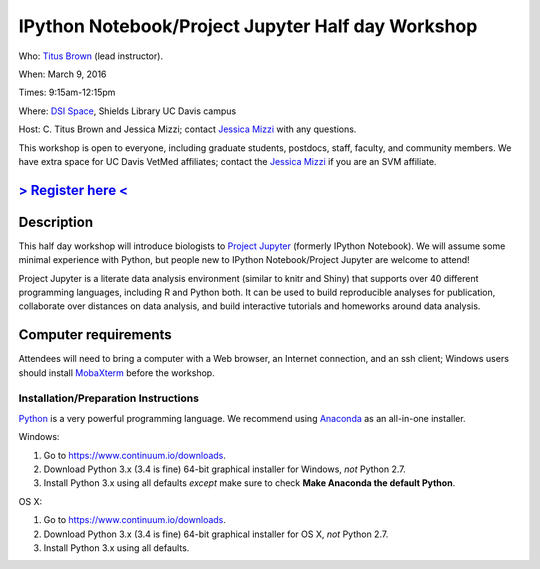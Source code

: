 IPython Notebook/Project Jupyter Half day Workshop
==================================================

Who: `Titus Brown <mailto:ctbrown@ucdavis.edu>`__ (lead instructor).

When: March 9, 2016

Times: 9:15am-12:15pm

Where: `DSI Space <http://dib-training.readthedocs.org/en/pub/DSI-space-directions.html>`__, Shields Library UC Davis campus

Host: C. Titus Brown and Jessica Mizzi; contact `Jessica Mizzi <mailto:jessica.mizzi@gmail.com>`__ with any questions.

This workshop is open to everyone, including graduate students,
postdocs, staff, faculty, and community members.  We have extra space
for UC Davis VetMed affiliates; contact the `Jessica Mizzi <mailto:jessica.mizzi@gmail.com>`__ if you are
an SVM affiliate.

`> Register here < <https://www.eventbrite.com/e/jupyter-notebook-half-day-workshop-tickets-21073325885>`__
-----------------------------------------------------------------------------------------------------------


.. `> Materials link < <http://2015-may-nonmodel.readthedocs.org/en/latest/>`__
.. --------------------------------------------------------------------------


Description
-----------

This half day workshop will introduce biologists to `Project
Jupyter <http://jupyter.org/>`__ (formerly IPython Notebook).  We will 
assume some minimal experience with Python, but people new to IPython 
Notebook/Project Jupyter are welcome to attend!

Project Jupyter is a literate data analysis environment (similar to
knitr and Shiny) that supports over 40 different programming
languages, including R and Python both.  It can be used to build
reproducible analyses for publication, collaborate over distances on
data analysis, and build interactive tutorials and homeworks around
data analysis.


Computer requirements
---------------------

Attendees will need to bring a computer with a Web browser, an
Internet connection, and an ssh client; Windows users should install
`MobaXterm <http://mobaxterm.mobatek.net/>`__ before the workshop.

Installation/Preparation Instructions
~~~~~~~~~~~~~~~~~~~~~~~~~~~~~~~~~~~~~

`Python <https://www.python.org/>`__ is a very powerful programming
language.  We recommend using `Anaconda
<https://www.continuum.io/why-anaconda>`__ as an all-in-one installer.

Windows:

1. Go to `https://www.continuum.io/downloads <https://www.continuum.io/downloads>`__.
2. Download Python 3.x (3.4 is fine) 64-bit graphical installer for Windows, *not* Python 2.7.
3. Install Python 3.x using all defaults *except* make sure to check **Make Anaconda the default Python**.

OS X:

1. Go to `https://www.continuum.io/downloads <https://www.continuum.io/downloads>`__.
2. Download Python 3.x (3.4 is fine) 64-bit graphical installer for OS X, *not* Python 2.7.
3. Install Python 3.x using all defaults.
